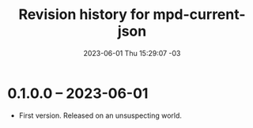 #+TITLE: Revision history for mpd-current-json
#+DATE: 2023-06-01 Thu 15:29:07 -03

* 0.1.0.0 -- 2023-06-01
- First version. Released on an unsuspecting world.

